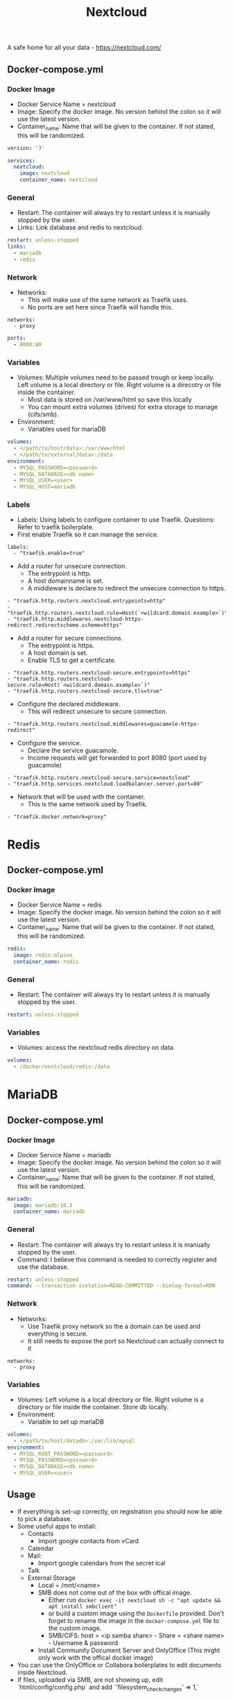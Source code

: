#+title: Nextcloud
#+property: header-args :tangle docker-compose.yml

A safe home for all your data - https://nextcloud.com/

** Docker-compose.yml
*** Docker Image

- Docker Service Name = nextcloud
- Image: Specify the docker image. No version behind the colon so it will use the latest version.
- Container_name: Name that will be given to the container. If not stated, this will be randomized.

#+begin_src yaml
version: '3'

services:
  nextcloud:
    image: nextcloud
    container_name: nextcloud
#+end_src

*** General

- Restart: The container will always try to restart unless it is manually stopped by the user.
- Links: Link database and redis to nextcloud.

#+begin_src yaml
    restart: unless-stopped
    links:
      - mariadb
      - redis
#+end_src

*** Network

- Networks:
  - This will make use of the same network as Traefik uses.
  - No ports are set here since Traefik will handle this.

#+begin_src
    networks:
      - proxy
#+end_src

#+begin_src yaml
    ports:
      - 8080:80
#+end_src

*** Variables

- Volumes: Multiple volumes need to be passed trough or keep locally. Left volume is a local directory or file. Right volume is a direcotry or file inside the container.
  - Most data is stored on /var/www/html so save this locally
  - You can mount extra volumes (drives) for extra storage to manage (cifs/smb).
- Environment:
  - Variables used for mariaDB

#+begin_src yaml
    volumes:
      - </path/to/host/data>:/var/www/html
      - </path/to/external/data>:/data
    environment:
      - MYSQL_PASSWORD=<password>
      - MYSQL_DATABASE=<db name>
      - MYSQL_USER=<user>
      - MYSQL_HOST=mariadb
#+end_src

*** Labels
- Labels: Using labels to configure container to use Traefik. Questions: Refer to traefik boilerplate.
- First enable Traefik so it can manage the service.
#+begin_src
    labels:
      - "traefik.enable=true"
#+end_src
- Add a router for unsecure connection.
  - The entrypoint is http.
  - A host domainname is set.
  - A middleware is declare to redirect the unsecure connection to https.
#+begin_src
      - "traefik.http.routers.nextcloud.entrypoints=http"
      - "traefik.http.routers.nextcloud.rule=Host(`<wildcard.domain.example>`)"
      - "traefik.http.middlewares.nextcloud-https-redirect.redirectscheme.scheme=https"
#+end_src
- Add a router for secure connections.
  - The entrypoint is https.
  - A host domain is set.
  - Enable TLS to get a certificate.
#+begin_src
      - "traefik.http.routers.nextcloud-secure.entrypoints=https"
      - "traefik.http.routers.nextcloud-secure.rule=Host(`<wildcard.domain.example>`)"
      - "traefik.http.routers.nextcloud-secure.tls=true"
#+end_src

- Configure the declared middleware.
  - This will redirect unsecure to secure connection.
#+begin_src
      - "traefik.http.routers.nextcloud.middlewares=guacamole-https-redirect"
#+end_src
- Configure the service.
  - Declare the service guacamole.
  - Income requests will get forwarded to port 8080 (port used by guacamole)
#+begin_src
      - "traefik.http.routers.nextcloud-secure.service=nextcloud"
      - "traefik.http.services.nextcloud.loadbalancer.server.port=80"
#+end_src
- Network that will be used with the container.
  - This is the same network used by Traefik.
#+begin_src
      - "traefik.docker.network=proxy"
#+end_src

* Redis
** Docker-compose.yml
*** Docker Image

- Docker Service Name = redis
- Image: Specify the docker image. No version behind the colon so it will use the latest version.
- Container_name: Name that will be given to the container. If not stated, this will be randomized.

#+begin_src yaml
  redis:
    image: redis:alpine
    container_name: redis
#+end_src

*** General

- Restart: The container will always try to restart unless it is manually stopped by the user.

#+begin_src yaml
    restart: unless-stopped
#+end_src

*** Variables

- Volumes: access the nextcloud redis directory on data.

#+begin_src yaml
    volumes:
      - /docker/nextcloud/redis:/data
#+end_src

* MariaDB
** Docker-compose.yml
*** Docker Image

- Docker Service Name = mariadb
- Image: Specify the docker image. No version behind the colon so it will use the latest version.
- Container_name: Name that will be given to the container. If not stated, this will be randomized.

#+begin_src yaml
  mariadb:
    image: mariadb:10.5
    container_name: mariadb
#+end_src

*** General

- Restart: The container will always try to restart unless it is manually stopped by the user.
- Command: I believe this command is needed to correctly register and use the database.

#+begin_src yaml
    restart: unless-stopped
    command: --transaction-isolation=READ-COMMITTED --binlog-format=ROW
#+end_src

*** Network

- Networks:
  - Use Traefik proxy network so the a domain can be used and everything is secure.
  - It still needs to expose the port so Nextcloud can actually connect to it

#+begin_src
    networks:
      - proxy
#+end_src

*** Variables

- Volumes: Left volume is a local directory or file. Right volume is a directory or file inside the container. Store db locally.
- Environment:
  - Variable to set up mariaDB


#+begin_src yaml
    volumes:
      - </path/to/host/datadb>:/var/lib/mysql
    environment:
      - MYSQL_ROOT_PASSWORD=<password>
      - MYSQL_PASSWORD=<password>
      - MYSQL_DATABASE=<db name>
      - MYSQL_USER=<user>
#+end_src

** Usage

- If everything is set-up correctly, on registration you should now be able to pick a database.
- Some useful apps to install:
  - Contacts
    - Import google contacts from vCard
  - Calendar
  - Mail:
    - Import google calendars from the secret ical
  - Talk
  - External Storage
    - Local = /mnt/<name>
    - SMB does not come out of the box with offical image.
      - Either run ~docker exec -it nextcloud sh -c "apt update && apt install smbclient"~
      - or build a custom image using the ~Dockerfile~ provided. Don't forget to rename the image in the ~docker-compose.yml~ file to the custom image.
      - SMB/CIFS: host = <ip samba share> - Share = <share name> - Username & password
    - Install Community Document Server and OnlyOffice (This might only work with the offical docker image)
- You can use the OnlyOffice or Collabora boilerplates to edit documents inside Nextcloud.
- If files, uploaded via SMB, are not showing up, edit `html/config/config.php` and add `'filesystem_check_changes' => 1,`

